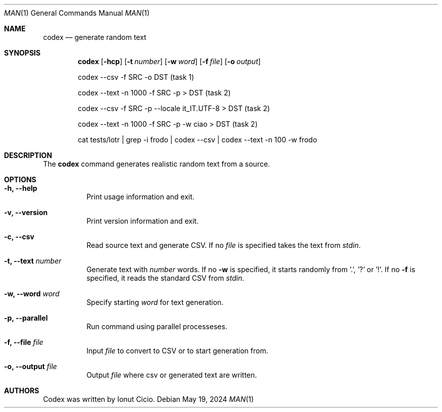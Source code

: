 .Dd $Mdocdate: May 19 2024 $
.Dt MAN 1
.Os
.Sh NAME 
.Nm codex
.Nd generate random text
.Sh SYNOPSIS 
.Nm codex
.Op Fl hcp
.Op Fl t Ar number 
.Op Fl w Ar word
.Op Fl f Ar file
.Op Fl o Ar output

codex --csv -f SRC -o DST (task 1)

codex --text -n 1000 -f SRC -p > DST (task 2)

codex --csv -f SRC -p --locale it_IT.UTF-8 > DST (task 2)

codex --text -n 1000 -f SRC -p -w ciao > DST (task 2)

cat tests/lotr | grep -i frodo | codex --csv |  codex --text -n 100 -w frodo 

.Sh DESCRIPTION

The
.Nm
command generates realistic random text from a source.

.Sh OPTIONS
.Bl -tag -width Ds
.It Fl h, -help
Print usage information and exit.
.It Fl v, -version
Print version information and exit.
.It Fl c, -csv 
Read source text and generate CSV. If no 
.Ar file 
is specified takes the text from 
.Ar stdin .
.It Fl t, -text Ar number
Generate text with
.Ar number
words. If no
.Fl w
is specified, it starts randomly from '.', '?' or '!'. If no
.Fl f 
is specified, it reads the standard CSV from
.Ar stdin .
.It Fl w, -word Ar word
Specify starting 
.Ar word
for text generation.
.It Fl p, -parallel
Run command using parallel processeses.
.It Fl f, -file Ar file
Input
.Ar file
to convert to CSV or to start generation from.
.It Fl o, -output Ar file
Output  
.Ar file
where csv or generated text are written.
.Sh AUTHORS
Codex was written by Ionut Cicio.

.\" Pages may be selected according to
.\" a specific category
.\" .Pq Ar section
.\" or
.\" machine architecture
.\" .Pq Ar subsection .
.\" .Pp
.\" The options are as follows:
.\" .Bl -tag -width Ds
.\" .It Fl a
.\" Display all matching manual pages.
.\" .It Fl C Ar file
.\" Use the specified
.\" .Ar file
.\" instead of the default configuration file.
.\" This permits users to configure their own manual environment.
.\" See
.\" .Xr man.conf 5
.\" for a description of the contents of this file.
.\" .It Fl c
.\" Copy the manual page to the standard output instead of using
.\" .Xr less 1
.\" to paginate it.
.\" This is done by default if the standard output is not a terminal device.
.\" .Pp
.\" When using
.\" .Fl c ,
.\" most terminal devices are unable to show the markup.
.\" To print the output of
.\" .Nm
.\" to the terminal with markup but without using a pager, pipe it to
.\" .Xr ul 1 .
.\" To remove the markup, pipe the output to
.\" .Xr col 1
.\" .Fl b
.\" instead.
.\" .It Fl f
.\" A synonym for
.\" .Xr whatis 1 .
.\" It searches for
.\" .Ar name
.\" in manual page names and displays the header lines from all matching pages.
.\" The search is case insensitive and matches whole words only.
.\" .It Fl h
.\" Display only the SYNOPSIS lines of the requested manual pages.
.\" Implies
.\" .Fl a
.\" and
.\" .Fl c .
.\" .It Fl k
.\" A synonym for
.\" .Xr apropos 1 .
.\" Instead of
.\" .Ar name ,
.\" an expression can be provided using the syntax described in the
.\" .Xr apropos 1
.\" manual.
.\" By default, it displays the header lines of all matching pages.
.\" .It Fl l
.\" A synonym for
.\" .Xr mandoc 1 .
.\" The
.\" .Ar name
.\" arguments are interpreted as filenames.
.\" No search is done and
.\" .Ar file ,
.\" .Ar path ,
.\" .Ar section ,
.\" .Ar subsection ,
.\" and
.\" .Fl w
.\" are ignored.
.\" This option implies
.\" .Fl a .
.\" .It Fl M Ar path
.\" Override the list of directories to search for manual pages.
.\" The supplied
.\" .Ar path
.\" must be a colon
.\" .Pq Ql \&:
.\" separated list of directories.
.\" This option also overrides the environment variable
.\" .Ev MANPATH
.\" and any directories specified in the
.\" .Xr man.conf 5
.\" file.
.\" .It Fl m Ar path
.\" Augment the list of directories to search for manual pages.
.\" The supplied
.\" .Ar path
.\" must be a colon
.\" .Pq Ql \&:
.\" separated list of directories.
.\" These directories will be searched before those specified using the
.\" .Fl M
.\" option, the
.\" .Ev MANPATH
.\" environment variable, the
.\" .Xr man.conf 5
.\" file, or the default directories.
.\" .It Fl S Ar subsection
.\" Only show pages for the specified
.\" .Xr machine 1
.\" architecture.
.\" .Ar subsection
.\" is case insensitive.
.\" .Pp
.\" By default manual pages for all architectures are installed.
.\" Therefore this option can be used to view pages for one
.\" architecture whilst using another.
.\" .Pp
.\" This option overrides the
.\" .Ev MACHINE
.\" environment variable.
.\" .Tg s
.\" .It Oo Fl s Oc Ar section
.\" Only select manuals from the specified
.\" .Ar section .
.\" The currently available sections are:
.\" .Pp
.\" .Bl -tag -width "localXXX" -offset indent -compact
.\" .It 1
.\" General commands
.\" .Pq tools and utilities .
.\" .It 2
.\" System calls and error numbers.
.\" .It 3
.\" Library functions.
.\" .It 3p
.\" .Xr perl 1
.\" programmer's reference guide.
.\" .It 4
.\" Device drivers.
.\" .It 5
.\" File formats.
.\" .It 6
.\" Games.
.\" .It 7
.\" Miscellaneous information.
.\" .It 8
.\" System maintenance and operation commands.
.\" .It 9
.\" Kernel internals.
.\" .El
.\" .It Fl w
.\" List the pathnames of all matching manual pages instead of displaying
.\" any of them.
.\" If no
.\" .Ar name
.\" is given, list the directories that would be searched.
.\" .El
.\" .Pp
